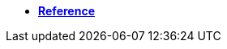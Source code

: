 ifeval::["{docs-prefix}" != "docs-dev"]
* https://docs.opendaq.com/doxygen/index.html[**Reference**]
endif::[]
ifeval::["{docs-prefix}" == "docs-dev"]
* https://docs-dev.opendaq.com/doxygen/index.html[**Reference**]
endif::[]